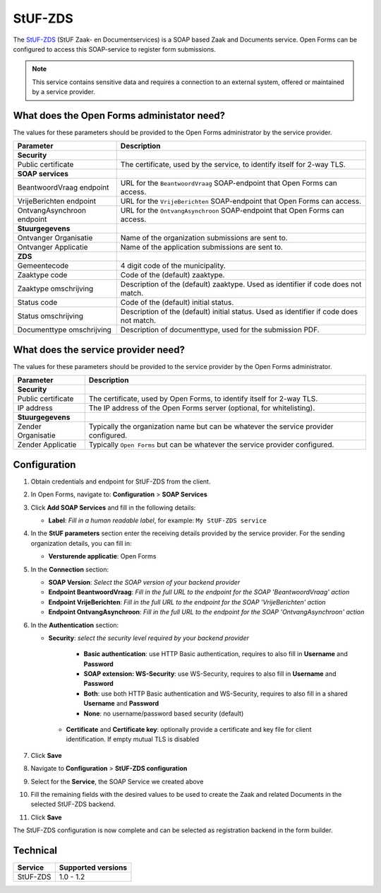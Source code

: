 .. _configuration_registration_stufzds:

========
StUF-ZDS
========

The `StUF-ZDS`_ (StUF Zaak- en Documentservices) is a SOAP based Zaak and 
Documents service. Open Forms can be configured to access this SOAP-service to 
register form submissions.

.. _`StUF-ZDS`: https://www.gemmaonline.nl/index.php/Zaak-_en_Documentservices

.. note::

   This service contains sensitive data and requires a connection to an 
   external system, offered or maintained by a service provider.


What does the Open Forms administator need?
===========================================

The values for these parameters should be provided to the Open Forms 
administrator by the service provider.

============================  =======================================================================================
Parameter                     Description
============================  =======================================================================================
**Security**
Public certificate            The certificate, used by the service, to identify itself for 2-way TLS.
**SOAP services**         
BeantwoordVraag endpoint      URL for the ``BeantwoordVraag`` SOAP-endpoint that Open Forms can access.
VrijeBerichten endpoint       URL for the ``VrijeBerichten`` SOAP-endpoint that Open Forms can access.
OntvangAsynchroon endpoint    URL for the ``OntvangAsynchroon`` SOAP-endpoint that Open Forms can access.
**Stuurgegevens**             
Ontvanger Organisatie         Name of the organization submissions are sent to.
Ontvanger Applicatie          Name of the application submissions are sent to.
**ZDS**
Gemeentecode                  4 digit code of the municipality.
Zaaktype code                 Code of the (default) zaaktype.
Zaaktype omschrijving         Description of the (default) zaaktype. Used as identifier if code does not match.
Status code                   Code of the (default) initial status.
Status omschrijving           Description of the (default) initial status. Used as identifier if code does not match.
Documenttype omschrijving     Description of documenttype, used for the submission PDF.
============================  =======================================================================================


What does the service provider need?
====================================

The values for these parameters should be provided to the service provider by 
the Open Forms administrator.

============================  =======================================================================================
Parameter                     Description
============================  =======================================================================================
**Security**
Public certificate            The certificate, used by Open Forms, to identify itself for 2-way TLS.
IP address                    The IP address of the Open Forms server (optional, for whitelisting).
**Stuurgegevens**
Zender Organisatie            Typically the organization name but can be whatever the service provider configured.
Zender Applicatie             Typically ``Open Forms`` but can be whatever the service provider configured.
============================  =======================================================================================


Configuration
=============

1. Obtain credentials and endpoint for StUF-ZDS from the client.
2. In Open Forms, navigate to: **Configuration** > **SOAP Services**
3. Click **Add SOAP Services** and fill in the following details:

   * **Label**: *Fill in a human readable label*, for example: ``My StUF-ZDS service``

4. In the **StUF parameters** section enter the receiving details provided by 
   the service provider. For the sending organization details, you can fill in:

   * **Versturende applicatie**: Open Forms

5. In the **Connection** section:

   * **SOAP Version**: *Select the SOAP version of your backend provider*
   * **Endpoint BeantwoordVraag**: *Fill in the full URL to the endpoint for the SOAP 'BeantwoordVraag' action*
   * **Endpoint VrijeBerichten**: *Fill in the full URL to the endpoint for the SOAP 'VrijeBerichten' action*
   * **Endpoint OntvangAsynchroon**: *Fill in the full URL to the endpoint for the SOAP 'OntvangAsynchroon' action*

6. In the **Authentication** section:

   * **Security**: *select the security level required by your backend provider*

      * **Basic authentication**: use HTTP Basic authentication, requires to also fill in **Username** and **Password**
      * **SOAP extension: WS-Security**: use WS-Security, requires to also fill in **Username** and **Password**
      * **Both**: use both HTTP Basic authentication and WS-Security, requires to also fill in a shared **Username** and **Password**
      * **None**: no username/password based security (default)

    * **Certificate** and **Certificate key**: optionally provide a certificate and key file for client identification. If empty mutual TLS is disabled

7. Click **Save**
8. Navigate to **Configuration** > **StUF-ZDS configuration**
9. Select for the **Service**, the SOAP Service we created above
10. Fill the remaining fields with the desired values to be used to create the Zaak and related Documents in the selected StUF-ZDS backend.
11. Click **Save**

The StUF-ZDS configuration is now complete and can be selected as registration 
backend in the form builder.


Technical
=========

================  ===================
Service           Supported versions
================  ===================
StUF-ZDS          1.0 - 1.2
================  ===================
